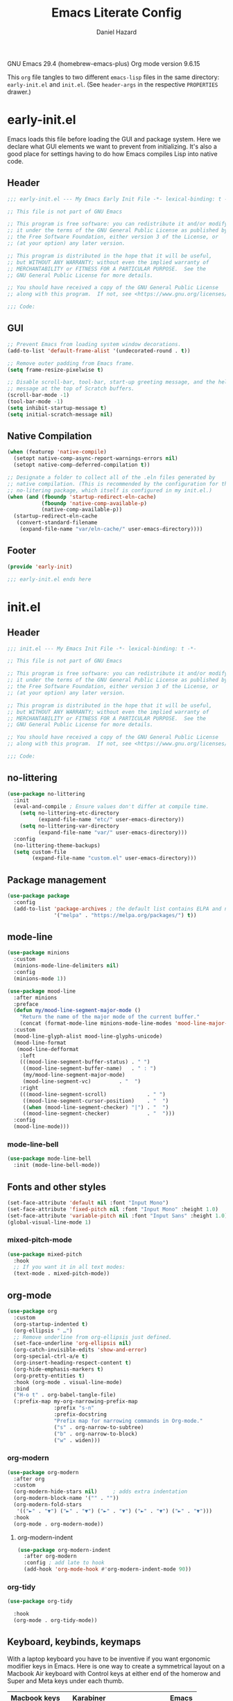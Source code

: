 #+title: Emacs Literate Config
#+author: Daniel Hazard
#+PROPERTY: header-args :tangle yes
#+PROPERTY: header-args:emacs-lisp :lexical t
#+STARTUP: hidedrawers

GNU Emacs 29.4 (homebrew-emacs-plus)
Org mode version 9.6.15

This ~org~ file tangles to two different ~emacs-lisp~ files in the same directory: ~early-init.el~ and ~init.el~. (See ~header-args~ in the respective ~PROPERTIES~ drawer.)

* early-init.el
:PROPERTIES:
:header-args: :tangle early-init.el
:END:

Emacs loads this file before loading the GUI and package system. Here we declare what GUI elements we want to prevent from initializing. It's also a good place for settings having to do how Emacs compiles Lisp into native code.

** Header

#+begin_src emacs-lisp
  ;;; early-init.el --- My Emacs Early Init File -*- lexical-binding: t -*-

  ;; This file is not part of GNU Emacs

  ;; This program is free software: you can redistribute it and/or modify
  ;; it under the terms of the GNU General Public License as published by
  ;; the Free Software Foundation, either version 3 of the License, or
  ;; (at your option) any later version.

  ;; This program is distributed in the hope that it will be useful,
  ;; but WITHOUT ANY WARRANTY; without even the implied warranty of
  ;; MERCHANTABILITY or FITNESS FOR A PARTICULAR PURPOSE.  See the
  ;; GNU General Public License for more details.

  ;; You should have received a copy of the GNU General Public License
  ;; along with this program.  If not, see <https://www.gnu.org/licenses/>.

  ;;; Code:
#+end_src

** GUI

#+begin_src emacs-lisp
  ;; Prevent Emacs from loading system window decorations.
  (add-to-list 'default-frame-alist '(undecorated-round . t))

  ;; Remove outer padding from Emacs frame.
  (setq frame-resize-pixelwise t)

  ;; Disable scroll-bar, tool-bar, start-up greeting message, and the help
  ;; message at the top of Scratch buffers.
  (scroll-bar-mode -1)
  (tool-bar-mode -1)
  (setq inhibit-startup-message t)
  (setq initial-scratch-message nil)
#+end_src

** Native Compilation

#+begin_src emacs-lisp
  (when (featurep 'native-compile)
    (setopt native-comp-async-report-warnings-errors nil)
    (setopt native-comp-deferred-compilation t))

  ;; Designate a folder to collect all of the .eln files generated by
  ;; native compilation. (This is recommended by the configuration for the
  ;; no-litering package, which itself is configured in my init.el.)
  (when (and (fboundp 'startup-redirect-eln-cache)
             (fboundp 'native-comp-available-p)
             (native-comp-available-p))
    (startup-redirect-eln-cache
     (convert-standard-filename
      (expand-file-name "var/eln-cache/" user-emacs-directory))))
#+end_src

** Footer

#+begin_src emacs-lisp
  (provide 'early-init)

  ;;; early-init.el ends here
#+end_src

* init.el
:PROPERTIES:
:header-args: :tangle init.el
:END:
** Header

#+begin_src emacs-lisp
  ;;; init.el --- My Emacs Init File -*- lexical-binding: t -*-

  ;; This file is not part of GNU Emacs

  ;; This program is free software: you can redistribute it and/or modify
  ;; it under the terms of the GNU General Public License as published by
  ;; the Free Software Foundation, either version 3 of the License, or
  ;; (at your option) any later version.

  ;; This program is distributed in the hope that it will be useful,
  ;; but WITHOUT ANY WARRANTY; without even the implied warranty of
  ;; MERCHANTABILITY or FITNESS FOR A PARTICULAR PURPOSE.  See the
  ;; GNU General Public License for more details.

  ;; You should have received a copy of the GNU General Public License
  ;; along with this program.  If not, see <https://www.gnu.org/licenses/>.

  ;;; Code:
#+end_src

** no-littering

#+begin_src emacs-lisp
  (use-package no-littering
    :init
    (eval-and-compile ; Ensure values don't differ at compile time.
      (setq no-littering-etc-directory
            (expand-file-name "etc/" user-emacs-directory))
      (setq no-littering-var-directory
            (expand-file-name "var/" user-emacs-directory)))
    :config
    (no-littering-theme-backups)
    (setq custom-file
          (expand-file-name "custom.el" user-emacs-directory)))
#+end_src

** Package management

#+begin_src emacs-lisp
  (use-package package
    :config
    (add-to-list 'package-archives ; the default list contains ELPA and non-GNU ELPA
                 '("melpa" . "https://melpa.org/packages/") t))
#+end_src

** mode-line

#+begin_src emacs-lisp
  (use-package minions
    :custom
    (minions-mode-line-delimiters nil)
    :config
    (minions-mode 1))
#+end_src

#+begin_src emacs-lisp
  (use-package mood-line
    :after minions
    :preface
    (defun my/mood-line-segment-major-mode ()
      "Return the name of the major mode of the current buffer."
      (concat (format-mode-line minions-mode-line-modes 'mood-line-major-mode) ""))
    :custom
    (mood-line-glyph-alist mood-line-glyphs-unicode)
    (mood-line-format
     (mood-line-defformat
      :left
      (((mood-line-segment-buffer-status) . " ")
       ((mood-line-segment-buffer-name)   . " : ")
       (my/mood-line-segment-major-mode)
       (mood-line-segment-vc)         . "  ")
      :right
      (((mood-line-segment-scroll)             . " ")
       ((mood-line-segment-cursor-position)    . "  ")
       ((when (mood-line-segment-checker) "|") . "  ")
       ((mood-line-segment-checker)            . "  ")))
    :config
    (mood-line-mode)))

#+end_src

*** mode-line-bell

#+begin_src emacs-lisp
  (use-package mode-line-bell
    :init (mode-line-bell-mode))
#+end_src

** Fonts and other styles

#+begin_src emacs-lisp
  (set-face-attribute 'default nil :font "Input Mono")
  (set-face-attribute 'fixed-pitch nil :font "Input Mono" :height 1.0)
  (set-face-attribute 'variable-pitch nil :font "Input Sans" :height 1.0)
  (global-visual-line-mode 1)
#+end_src

*** mixed-pitch-mode

#+begin_src emacs-lisp
  (use-package mixed-pitch
    :hook
    ;; If you want it in all text modes:
    (text-mode . mixed-pitch-mode))
#+end_src

** org-mode

#+begin_src emacs-lisp
  (use-package org
    :custom
    (org-startup-indented t)
    (org-ellipsis " …")
    ;; Remove underline from org-ellipsis just defined.
    (set-face-underline 'org-ellipsis nil)
    (org-catch-invisible-edits 'show-and-error)
    (org-special-ctrl-a/e t)
    (org-insert-heading-respect-content t)
    (org-hide-emphasis-markers t)
    (org-pretty-entities t)
    :hook (org-mode . visual-line-mode)
    :bind
    ("H-o t" . org-babel-tangle-file)
    (:prefix-map my-org-narrowing-prefix-map
                 :prefix "s-n"
                 :prefix-docstring
                 "Prefix map for narrowing commands in Org-mode."
                 ("s" . org-narrow-to-subtree)
                 ("b" . org-narrow-to-block)
                 ("w" . widen)))
#+end_src

*** org-modern

#+begin_src emacs-lisp
  (use-package org-modern
    :after org
    :custom
    (org-modern-hide-stars nil)		; adds extra indentation
    (org-modern-block-name '("" . ""))
    (org-modern-fold-stars
     '(("►" . "▼") ("►" . "▼") ("►" . "▼") ("►" . "▼") ("►" . "▼")))
    :hook
    (org-mode . org-modern-mode))
#+end_src

**** org-modern-indent

#+begin_src emacs-lisp
  (use-package org-modern-indent
    :after org-modern
    :config ; add late to hook
    (add-hook 'org-mode-hook #'org-modern-indent-mode 90))
#+end_src

*** org-tidy

#+begin_src emacs-lisp :tangle no
  (use-package org-tidy
    
    :hook
    (org-mode . org-tidy-mode))
#+end_src

** Keyboard, keybinds, keymaps

With a laptop keyboard you have to be inventive if you want ergonomic modifier keys in Emacs. Here is one way to create a symmetrical layout on a Macbook Air keyboard with Control keys at either end of the homerow and Super and Meta keys under each thumb.

| Macbook keys | Karabiner   |             | Emacs   |
|--------------+-------------+-------------+---------|
|              | On press    | On hold     |         |
|--------------+-------------+-------------+---------|
| esc          | esc         | (R) option  | nil     |
| caps lock    |             | (L) control | Control |
| return       | return      | (L) control | Control |
| (L) control  | (R) control | (R) control | Hyper   |
| (L) option   | (L) option  | (L) option  | Meta    |
| (L) command  | (L) command | (L) command | Super   |
| (R) command  | (R) command | (R) command | Super   |
| (R) option   | (L) option  | (L) option  | Meta    |
|              |             |             |         |

In the far left column are keys or keycodes as they are defined by the Macbook at the hardware and system level. In the two middle columns are the corresponding remappings as we configure them in Karabiner. The middle left column contains the keycodes sent by the physical keys when they are pressed individually. (It would be more precise to say when they are pressed and released before another key is pressed.) In the middle right column we see the keycodes sent by the physical keys when they are pressed and held in combination with another key press. Finally in the far right column are the modifier keys assigned within Emacs to the keycodes just described.

A few more things are worth pointing out. The Macbook Air keyboard has an Option key and a Command key on either side of the spacebar. This is great because it means that each thumb can have equal access to a Meta key anD Super key. But this creates a problem because, by redefining the two Option keys as Meta keys in Emacs we lose access within Emacs to the dead key and alternate character map that the OS puts behind the Option keys. The way around this is to unbind one of the Option keys and assign it the keycode of the other Option key. (This is possible because MacOS in fact distinguishes between right and left modifier keycodes.) Using Karabiner, we configure the two Option keys to send the same keycode to the OS (in this case, ~left_option~ in Karabiner's notation) and remap the remaining keycode (in this case, ~right_option~) to a different (physical) key, such as Escape. Then within Emacs we disable ~right_option~ as a modifier key so that we are able to send the ~right_option~ keycode—and which we no longer need for the Meta key—to the OS without Emacs getting in the way because it thinks we are pressing Meta.

We can also use the existence of left and right modifiers to set up the physical Control key as a Hyper modifier key within Emacs. First, we make sure that when we want to post the Control keycode we are only sending ~left_control~. Then we map the ~right_control~ keycode onto the lone physical Control key. Finally, we tell tell Emacs to interpret ~right_control~ as the Hyper modifier key.

*** Karabiner

#+begin_src js :tangle no
  {
      "profiles": [
          {
              "complex_modifications": {
                  "rules": [
                      {
                          "description": "esc: escape when pressed alone and right_option when held",
                          "manipulators": [
                              {
                                  "from": {
                                      "key_code": "escape",
                                      "modifiers": { "optional": ["any"] }
                                  },
                                  "to": [{ "key_code": "right_option" }],
                                  "to_if_alone": [{ "key_code": "escape" }],
                                  "type": "basic"
                              }
                          ]
                      },
                      {
                          "description": "return: return when pressed alone and left_control when held",
                          "manipulators": [
                              {
                                  "from": {
                                      "key_code": "return_or_enter",
                                      "modifiers": { "optional": ["any"] }
                                  },
                                  "to": [{ "key_code": "left_control" }],
                                  "to_if_alone": [{ "key_code": "return_or_enter" }],
                                  "type": "basic"
                              }
                          ]
                      }
                  ]
              },
              "name": "Macbook Air M3 2024",
              "selected": true,
              "simple_modifications": [
                  {
                      "from": { "key_code": "caps_lock" },
                      "to": [{ "key_code": "left_control" }]
                  },
                  {
                      "from": { "key_code": "left_control" },
                      "to": [{ "key_code": "right_control" }]
                  },
                  {
                      "from": { "key_code": "right_option" },
                      "to": [{ "key_code": "left_option" }]
                  }
              ],
              "virtual_hid_keyboard": { "keyboard_type_v2": "ansi" }
          }
      ]
  }
#+end_src

*** modifiers keys on macos

#+begin_src emacs-lisp
  (use-package ns-win
    :when (eq system-type 'darwin)
    :init
    (setopt mac-command-modifier 'super
            mac-option-modifier 'meta
            mac-right-option-modifier 'nil
            mac-right-control-modifier 'hyper))
#+end_src

*** free-keys

#+begin_src emacs-lisp
  (use-package free-keys
    :custom
    (free-keys-modifiers '("" "C" "M" "C-M" "s" "H")))
#+end_src

*** keymaps

#+begin_src emacs-lisp
  (use-package emacs
    :bind
    (:map global-map
          :prefix-map my-global-narrow-prefix-map
          :prefix "s-n"
          :prefix-docstring
          "Prefix map for narrowing commands."
          ("n" . narrow-to-region)
          ("d" . narrow-to-defun)
          ("p" . narrow-to-page)
          ("w" . widen)))

  (use-package misc
    :ensure nil
    :bind
    ;; Rebind 'M-z' as 'zap-up-to-char'. 'zap-to-char' is still available
    ;; at 'M-Z'. But see 'avy-zap' further below.
    ("M-z" . zap-up-to-char)
    ("s-y" . duplicate-dwim))		; †ns-paste-secondary
#+end_src

** Completion and the minibuffer
*** Save recent files
#+begin_src emacs-lisp
  (use-package recentf
    :config
    ;; (setq recentf-exclude '("COMMIT_MSG" "COMMIT_EDITMSG" "github.*txt$"
    ;;                         "[0-9a-f]\\{32\\}-[0-9a-f]\\{32\\}\\.org"
    ;;                         ".*png$" ".*cache$"))
    (setq recentf-max-saved-items 500))
#+end_src

*** Save minibuffer history
#+begin_src emacs-lisp
  (use-package savehist
    :init
    (savehist-mode))
#+end_src

*** vertico

#+begin_src emacs-lisp
  (use-package vertico
    :hook ((after-init . vertico-mode)
           (vertico-mode . vertico-multiform-mode)))
#+end_src

*** consult

#+begin_src emacs-lisp
  (use-package consult
    :ensure t
    :bind
    (;; C-c bindings in `mode-specific-map'
     ("C-c M-x" . consult-mode-command)
     ("C-c h" . consult-history)
     ("C-c k" . consult-kmacro)
     ("C-c m" . consult-man)
     ("C-c i" . consult-info)
     ([remap Info-search] . consult-info)
     ;; C-x bindings in `ctl-x-map'
     ("C-x M-:" . consult-complex-command) ;; †repeat-complex-command
     ("C-x b" . consult-buffer)		 ;; †switch-to-buffer
     ("s-b" . consult-buffer)		 ;; †switch-to-buffer
     ("C-x 4 b" . consult-buffer-other-window) ;; †switch-to-buffer-other-window
     ("C-x 5 b" . consult-buffer-other-frame) ;; †switch-to-buffer-other-frame
     ("C-x t b" . consult-buffer-other-tab) ;; †switch-to-buffer-other-tab
     ("C-x r b" . consult-bookmark)	  ;; †bookmark-jump
     ("C-x p b" . consult-project-buffer)	  ;; †project-switch-to-buffer
     ;; Custom M-# bindings for fast register access
     ("M-#" . consult-register-load)
     ("M-'" . consult-register-store) ;; †abbrev-prefix-mark (unrelated)
     ("C-M-#" . consult-register)
     ;; Other custom bindings
     ("M-y" . consult-yank-pop) ;; †yank-pop
     ;; M-g bindings in `goto-map'
     ("M-g e" . consult-compile-error)
     ("M-g f" . consult-flymake)
     ("M-g g" . consult-goto-line)	 ;; †goto-line
     ("M-g M-g" . consult-goto-line)	 ;; †goto-line
     ("M-g o" . consult-outline)
     ("M-g m" . consult-mark)
     ("M-g k" . consult-global-mark)
     ("M-g i" . consult-imenu)
     ("M-g I" . consult-imenu-multi)
     ;; M-s bindings in `search-map'
     ("M-s d" . consult-find)
     ("M-s c" . consult-locate)
     ("M-s g" . consult-grep)
     ("M-s G" . consult-git-grep)
     ("M-s r" . consult-ripgrep)
     ("M-s l" . consult-line)
     ("M-s L" . consult-line-multi)
     ("M-s k" . consult-keep-lines)
     ("M-s u" . consult-focus-lines)
     ;; Isearch integration
     ("M-s e" . consult-isearch-history)
     :map isearch-mode-map
     ("M-e" . consult-isearch-history)         ;; †isearch-edit-string
     ("M-s e" . consult-isearch-history)       ;; †isearch-edit-string
     ("M-s l" . consult-line) ;; needed by consult-line to detect isearch
     ("M-s L" . consult-line-multi) ;; needed by consult-line to detect isearch
     ;; Minibuffer history
     :map minibuffer-local-map
     ("M-s" . consult-history)	   ;; †next-matching-history-element
     ("M-r" . consult-history)	   ;; †previous-matching-history-element
     ;; Other commands
     ("C-x C-r" . consult-recent-file)) ;; †find-file-read-only

    :hook
    ;; Enable automatic preview at point in the *Completions* buffer.
    (completion-list-mode . consult-preview-at-point-mode)

    :init
    ;; Optionally configure the register formatting.
    (setq register-preview-delay 0.5
          register-preview-function #'consult-register-format)

    ;; Optionally tweak the register preview window.
    ;; This adds thin lines, sorting and hides the mode-line of the window.
    (advice-add #'register-preview :override #'consult-register-window)

    ;; Use Consult to select xref locations with preview
    (setq xref-show-xrefs-function #'consult-xref
          xref-show-definitions-function #'consult-xref)

    :config
    (consult-customize
     consult-theme :preview-key '(:debounce 0.2 any)
     consult-ripgrep consult-git-grep consult-grep
     consult-bookmark consult-recent-file consult-xref
     consult--source-bookmark consult--source-file-register
     consult--source-recent-file consult--source-project-recent-file
     :preview-key '(:debounce 0.4 any))	; :preview-key "M-."
    (setq consult-narrow-key "<"))
#+end_src

*** embark

#+begin_src emacs-lisp
  (use-package embark
    :ensure t
    :bind (("s-," . embark-act)		; †customize
           ("s-." . embark-dwim)
           ("C-h B" . embark-bindings))

    :config
    ;; Hide mode-line in embark live/completions buffers
    (add-to-list 'display-buffer-alist
                 '("\\`\\*Embark Collect \\(Live\\|Completions\\)\\*"
                   nil
                   (window-parameters (mode-line-format . none)))))

  (use-package embark-consult
    :ensure t
    :after embark
    :hook
    (embark-collect-mode . consult-preview-at-point-mode))
#+end_src

*** orderless

#+begin_src emacs-lisp
  (use-package orderless
    :ensure t
    :custom
    (completion-styles '(orderless basic))
    (completion-category-defaults nil)
    (completion-category-overrides '((file (styles partial-completion)))))
#+end_src

*** corfu

#+begin_src emacs-lisp
  (use-package corfu
    :ensure t
    :init
    (global-corfu-mode)
    :custom
    ;; Enable indentation+completion using the TAB key.
    ;; `completion-at-point' is often biound to M-TAB.
    (tab-always-indent 'complete)
    ;; Hide commands in M-x which do not apply to the current mode.  Corfu
    ;; commands are hidden, since they are not used via M-x. This setting is
    ;; useful beyond Corfu.
    (read-extended-command-predicate #'command-completion-default-include-p))
#+end_src

*** marginalia

#+begin_src emacs-lisp
  (use-package marginalia
    :ensure t
    :bind
    (:map minibuffer-local-map
          ("M-A" . marginalia-cycle))
    :init
    (marginalia-mode))
#+end_src

*** which-key

#+begin_src emacs-lisp
  (use-package which-key
    :ensure t
    :config
    (which-key-mode))
#+end_src

*** yasnippet

#+begin_src emacs-lisp
  (use-package yasnippet
    :disabled
    :config
    (yas-global-mode 1))

  (use-package yasnippet-snippets
    :disabled
    :after yasnippet)
#+end_src

*** dabbrev/hippie-expand

#+begin_src emacs-lisp
  (use-package hippie-exp
    :bind ([remap dabbrev-expand] . hippie-expand))
#+end_src

** Writing, editing, and navigation

#+begin_src emacs-lisp
  ;; from http://whattheemacsd.com/editing-defuns.el-02.html
  (defun move-line-down ()
    (interactive)
    (let ((col (current-column)))
      (save-excursion
        (forward-line)
        (transpose-lines 1))
      (forward-line)
      (move-to-column col)))
  (bind-key "C-s-<down>" 'move-line-down)

  (defun move-line-up ()
    (interactive)
    (let ((col (current-column)))
      (save-excursion
        (forward-line)
        (transpose-lines -1))
      (move-to-column col)))
  (bind-key "C-s-<up>" 'move-line-up)
#+end_src

More ergonomic binding for beginning/end of buffer:
#+begin_src emacs-lisp
  (bind-key "s-a" 'beginning-of-buffer)
  (bind-key "s-e" 'end-of-buffer)
#+end_src

write-region binding:
#+begin_src emacs-lisp
  (bind-keys :prefix-map my-hyper-x-prefix-map
             :prefix "H-x"
             ("f" . write-region))
#+end_src

*** goto-chg

#+begin_src emacs-lisp
  (use-package goto-chg
    :ensure t
    :bind ("H-/" . goto-last-change))
#+end_src

*** move-text

#+begin_src emacs-lisp
  (use-package move-text
    :ensure t
    :bind (("s-p" . move-text-up)
           ("s-n" . move-text-down)))
#+end_src

*** comment-dwim-2

#+begin_src emacs-lisp
  (use-package comment-dwim-2
    :ensure t
    :demand
    :bind
    ("s-;" . comment-dwim-2))
#+end_src

*** ws-butler

#+begin_src emacs-lisp
  (use-package ws-butler
    :ensure t
    :hook ((text-mode . ws-butler-mode)
           (prog-mode . ws-butler-mode)))
#+end_src

*** avy

#+begin_src emacs-lisp
  (use-package avy
    :ensure t
    :bind 
    ("s-i" . avy-goto-char)
    ("s-f" . avy-goto-char-timer))
#+end_src

**** avy-zap

#+begin_src emacs-lisp
  (use-package avy-zap
    :after avy
    :ensure t
    :bind
    ([remap zap-up-to-char] . avy-zap-up-to-char-dwim)
    ([remap zap-to-char] . avy-zap-to-char-dwim))
#+end_src

*** ace-link

#+begin_src emacs-lisp
  (use-package ace-link
    :ensure t
    :config
    (ace-link-setup-default))
#+end_src

*** vundo
#+begin_src emacs-lisp
  (use-package vundo
    :ensure t
    :bind (("C-x u" . vundo)
           ("H-/" . vundo)))
#+end_src
*** expreg
#+begin_src emacs-lisp :tangle no
  (use-package expreg
    :ensure t
    :bind
    ("s-m" . expreg-expand)		; †iconify-frame
    ("s-n" . expreg-contract))		; †make-frame
#+end_src

*** denote

#+begin_src emacs-lisp
  (use-package denote
    
    :bind (("C-c n n" . denote)
	   ("C-c n s" . denote-subdirectory)
	   ("C-c n i" . denote-link)
	   ("C-c n l" . denote-link-find-file)
	   ("C-c n b" . denote-link-backlinks))
    :hook
    (dired-mode . denote-dired-mode)
    :custom
    (denote-directory "~/notes/"))

  (use-package consult-denote

    :bind (("C-c n f" . consult-denote-find)
	   ("C-c n g" . consult-denote-grep))
    :config
    (consult-denote-mode 1))
#+end_src

** Windows, buffers, and tabs
*** tab-bar
#+begin_src emacs-lisp
  (use-package tab-bar
    :custom ((tab-bar-show nil)		; hide bar if <= 1 tabs open
             (tab-bar-auto-width nil)
             (tab-bar-select-tab-modifiers '(super))
             (tab-bar-close-button-show nil)))


  ;; (setopt tab-bar-show nil) ; on customize-set-variable see https://emacs.stackexchange.com/a/106
  ;; (setq tab-bar-close-button-show nil)       ;; hide tab close / X button
  ;; (setq tab-bar-tab-hints nil) ;; show tab numbers
  ;; (setq tab-bar-format '(tab-bar-format-tabs tab-bar-separator)) ;; elements to include in bar

#+end_src

*** activities

#+begin_src emacs-lisp
  (use-package activities
    :init
    (activities-mode)
    (activities-tabs-mode)
    ;; Prevent `edebug' default bindings from interfering.
    (setq edebug-inhibit-emacs-lisp-mode-bindings t)
    :init
    (bind-keys :prefix-map my-activities-prefix-map
               :prefix "H-a"
               ("n" . activities-new)
               ("d" . activities-define)
               ("a" . activities-resume)
               ("s" . activities-suspend)
               ("k" . activities-kill)
               ("RET" . activities-switch)
               ("b" . activities-switch-buffer)
               ("g" . activities-revert)
               ("l" . activities-list)))
#+end_src

*** popper

#+begin_src emacs-lisp
  (use-package popper
    :ensure t
    :bind (("H-`"   . popper-toggle)
           ("H-<tab>"   . popper-cycle)
           (:map popper-mode-map
                 ("H-~" . popper-toggle-type)))
    :custom
    ;; specify buffer types for popper to control
    (popper-reference-buffers '("Output\\*$"
                                "\\*Async Shell Command\\*"
                                help-mode
                                compilation-mode
                                ;; and suppress or hide some of them
                                ("\\*Messages\\*" . hide)
                                ("\\*Warnings\\*" . hide)))
    :hook
    (after-init . popper-mode)
    (After-init . popper-echo-mode))
#+end_src

*** winner-mode

#+begin_src emacs-lisp
  (use-package winner
    :hook (after-init . winner-mode)
    :bind (("s-/" . winner-undo)
           ("s-?" . winner-redo))
    :custom
    (winner-dont-bind-my-keys t)
    (winner-boring-buffers '("*Completions*"
                             "*Compile-Log*"
                             "*inferior-lisp*"
                             "*Fuzzy Completions*"
                             "*Apropos*"
                             "*Help*"
                             "*Buffer List*"
                             "*Ibuffer*"
                             "*Warnings*"
                             "*Messages*"
                             "*Activities (error)")))
#+end_src

*** windmove

#+begin_src emacs-lisp
  (use-package windmove
    :config
    (windmove-default-keybindings 'hyper)
    (windmove-swap-states-default-keybindings '(hyper shift)))

  ;; (windmove-delete-default-keybindings)
  ;; (windmove-display-default-keybindings)
#+end_src

*** fwb-cmds

#+begin_src emacs-lisp
  (use-package fwb-cmds
    :ensure t
    :bind ("s-'" . fwb-toggle-window-split)) ; †next-window-any-frame
#+end_src

*** ace-window

#+begin_src emacs-lisp
  (use-package ace-window
    :ensure t
    :demand
    :bind ("M-o" . ace-window)
    :custom
    (aw-keys '(?a ?s ?d ?f ?g ?h ?j ?k ?l)))
#+end_src

*** Ibuffer

#+begin_src emacs-lisp
  (use-package ibuffer
    :ensure nil
    :bind ([remap list-buffers] . ibuffer)) ; C-x C-b

  (use-package ibuffer-vc
    :after ibuffer)
#+end_src

** dired
#+begin_src emacs-lisp
  (setq dired-dwim-target t)
#+end_src
*** dired+
#+begin_src emacs-lisp :tangle no
  (use-package dired+)
#+end_src

*** casual-dired
#+begin_src emacs-lisp :tangle no
  (use-package casual-dired
    :commands casual-dired-tmenu
    :bind (:map dired-mode-map ("C-z d h" . #'casual-dired-tmenu)))
#+end_src

*** dired-x

#+begin_src emacs-lisp :tangle no
  (use-package dired-x

    :config
    (dired-omit-mode 1)
    :custom
    (dired-omit-extensions ".DS_Store")
    (dired-find-subdir t))
#+end_src

*** dired-open-with

#+begin_src emacs-lisp
  (use-package reveal-in-osx-finder
    :ensure t
    :bind ("H-f" . reveal-in-osx-finder))
#+end_src

** Version Control
*** magit
#+begin_src emacs-lisp
  (use-package magit
    :bind ("H-g" . magit-status))
#+end_src

** Programming

#+begin_src emacs-lisp
  ;; (use-package geiser-mit

  ;;   :config
  ;;   (setq geiser-racket-binary (executable-find "Racket")))

  ;; (use-package ultra-scroll-mac
  ;;   :if (eq window-system 'mac)
  ;;   ;:load-path "~/code/emacs/ultra-scroll-mac" ; if you git clone'd instead of package-vc-install
  ;;   :init
  ;;   (setq scroll-conservatively 101 ; important!
  ;;         scroll-margin 0)
  ;;   :config
  ;;   (ultra-scroll-mac-mode 1))


  (use-package py-vterm-interaction
    :hook (python-mode . py-vterm-interaction-mode)
    :custom
    (py-vterm-interaction-repl-program "ipython -i")
    (py-vterm-interaction-silent-cells t))
#+end_src
*** paredit

#+begin_src emacs-lisp
  (use-package paredit
    :ensure t
    :demand
    :hook ((emacs-lisp-mode . paredit-mode)
           (lisp-mode . paredit-mode)
           (lisp-interaction-mode . paredit-mode)
           (eval-expression-minibuffer-setup . paredit-mode)))
#+end_src

*** tree-sitter

#+begin_src emacs-lisp
  (use-package tree-sitter
    )
#+end_src

**** tree-sitter-langs

#+begin_src emacs-lisp
  (use-package tree-sitter-langs

    :after tree-sitter
    :config
    (tree-sitter-langs-install-grammars :skip-if-installed))
#+end_src

**** treesit-auto

#+begin_src emacs-lisp
  (use-package treesit-auto
    :after tree-sitter
    :custom
    (treesit-auto-install 'prompt)
    :config
    (treesit-auto-add-to-auto-mode-alist 'all)
    (global-treesit-auto-mode))
#+end_src

*** python

#+begin_src emacs-lisp
  (use-package python
    :preface
    ;; Define commands to toggle between buffer and shell. From https://www.masteringemacs.org/article/toggling-python-buffers
    (defvar python-last-buffer nil
      "Name of the Python buffer that last invoked `toggle-between-python-buffers'")

    (make-variable-buffer-local 'python-last-buffer)

    (defun toggle-between-python-buffers ()
      "Toggles between a `python-mode' buffer and its inferior Python process

  When invoked from a `python-mode' buffer it will switch the
  active buffer to its associated Python process. If the command is
  invoked from a Python process, it will switch back to the `python-mode' buffer."
      (interactive)
      ;; check if `major-mode' is `python-mode' and if it is, we check if
      ;; the process referenced in `python-buffer' is running
      (if (and (eq major-mode 'python-mode)
               (processp (get-buffer-process python-buffer)))
          (progn
            ;; store a reference to the current *other* buffer; relying
            ;; on `other-buffer' alone wouldn't be wise as it would never work
            ;; if a user were to switch away from the inferior Python
            ;; process to a buffer that isn't our current one.
            (switch-to-buffer python-buffer)
            (setq python-last-buffer (other-buffer)))
        ;; switch back to the last `python-mode' buffer, but only if it
        ;; still exists.
        (when (eq major-mode 'inferior-python-mode)
          (if (buffer-live-p python-last-buffer)
              (switch-to-buffer python-last-buffer)
            ;; buffer's dead; clear the variable.
            (setq python-last-buffer nil)))))

    (unbind-key "s-o")
    :mode ("\\.py\\'" . python-ts-mode)
    ;; :hook (python-ts-mode (lambda () (run-hooks 'python-mode-hook)))
    :custom
    (fill-column 72)
    (python-indent-offset 4)
    (python-shell-completion-native-enable nil) ; see https://emacs.stackexchange.com/questions/30082/your-python-shell-interpreter-doesn-t-seem-to-support-readline

    :bind (:map python-mode-map ("s-o" . toggle-between-python-buffers)
           :map inferior-python-mode-map ("s-o" . toggle-between-python-buffers)))
#+end_src

*** racket

#+begin_src emacs-lisp
  (use-package racket-mode
    :ensure t
    :mode("\\.rkt?\\'" . racket-mode)
    :custom (racket-program "/Applications/Racket v8.15/bin/racket"))
#+end_src

*** fill-column-indicator

#+begin_src emacs-lisp
  (use-package display-fill-column-indicator
    :custom (display-fill-column-indicator-character nil)
    :custom-face (fill-column-indicator
                  ((t (:height 1.0 :foreground "grey"))))
    :hook (prog-mode . display-fill-column-indicator-mode))
#+end_src

** pdf-tools

#+begin_src emacs-lisp
  (use-package pdf-tools

    :pin manual ;; manually update
    :mode  ("\\.[pP][dD][fF]\\'" . pdf-view-mode)
    :bind (:map pdf-view-mode-map
                ("C-s" . isearch-forward))
    ;; :init
    ;; (pdf-loader-install)
    :config
    (pdf-loader-install)
    ;; (pdf-tools-install :no-query)
    ;; open pdfs scaled to fit page
    (setq-default pdf-view-display-size 'fit-width))
#+end_src

** info-variable-pitch

https://github.com/kisaragi-hiu/info-variable-pitch

#+begin_src emacs-lisp
  (use-package info-variable-pitch

    :hook (info-mode . info-variable-pitch-mode))
#+end_src

** olivetti-mode

#+begin_src emacs-lisp
  (use-package olivetti
    )
#+end_src

** buffer-flip

#+begin_src emacs-lisp :tangle no
  (use-package buffer-flip
    
    :bind  (("M-\\" . buffer-flip)	; originally delete-horizontal-space
            :map buffer-flip-map
            ( "M-\\" .   buffer-flip-forward) 
            ( "M-|" . buffer-flip-backward) ; originally shell-command-on-region
            ( "M-ESC" .     buffer-flip-abort))
    ;; :config
    ;; (setq buffer-flip-skip-patterns
    ;;       '("^\\*helm\\b"
    ;;         "^\\*swiper\\*$"))
    )
#+end_src

** Footer

#+begin_src emacs-lisp
  (provide 'init)

  ;;; init.el ends here
#+end_src
